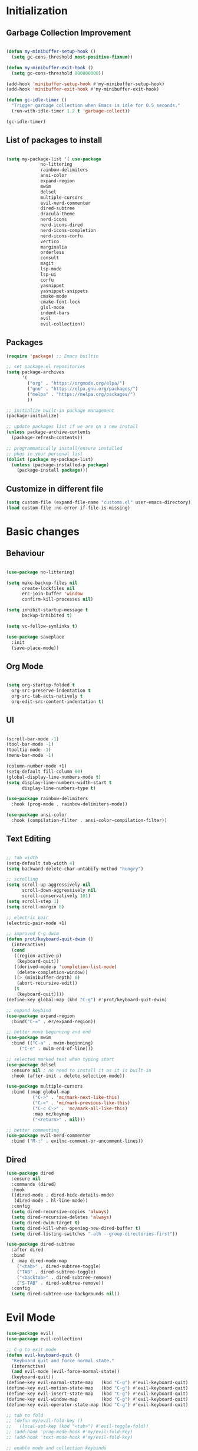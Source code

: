 * Initialization
** Garbage Collection Improvement
#+BEGIN_SRC emacs-lisp

(defun my-minibuffer-setup-hook ()
  (setq gc-cons-threshold most-positive-fixnum))

(defun my-minibuffer-exit-hook ()
  (setq gc-cons-threshold 800000000))

(add-hook 'minibuffer-setup-hook #'my-minibuffer-setup-hook)
(add-hook 'minibuffer-exit-hook #'my-minibuffer-exit-hook)

(defun gc-idle-timer ()
  "Trigger garbage collection when Emacs is idle for 0.5 seconds."
  (run-with-idle-timer 1.2 t 'garbage-collect))

(gc-idle-timer)

#+END_SRC

** List of packages to install
#+BEGIN_SRC emacs-lisp

(setq my-package-list '( use-package
			 no-littering
			 rainbow-delimiters
			 ansi-color
			 expand-region
			 mwim
			 delsel
			 multiple-cursors
			 evil-nerd-commenter
			 dired-subtree
			 dracula-theme
			 nerd-icons
			 nerd-icons-dired
			 nerd-icons-completion
			 nerd-icons-corfu
			 vertico
			 marginalia
			 orderless
			 consult
			 magit
			 lsp-mode
			 lsp-ui
			 corfu
			 yasnippet
			 yasnippet-snippets
			 cmake-mode
			 cmake-font-lock
			 glsl-mode
			 indent-bars
			 evil
			 evil-collection))
#+END_SRC
** Packages
#+BEGIN_SRC emacs-lisp
(require 'package) ;; Emacs builtin

;; set package.el repositories
(setq package-archives
      '(
    	("org" . "https://orgmode.org/elpa/")
    	("gnu" . "https://elpa.gnu.org/packages/")
    	("melpa" . "https://melpa.org/packages/")
    	))

;; initialize built-in package management
(package-initialize)

;; update packages list if we are on a new install
(unless package-archive-contents
  (package-refresh-contents))

;; programmatically install/ensure installed
;; pkgs in your personal list
(dolist (package my-package-list)
  (unless (package-installed-p package)
    (package-install package)))

#+END_SRC
** Customize in different file
#+BEGIN_SRC emacs-lisp
  (setq custom-file (expand-file-name "customs.el" user-emacs-directory))
  (load custom-file :no-error-if-file-is-missing)
#+END_SRC
* Basic changes
** Behaviour
#+BEGIN_SRC emacs-lisp

(use-package no-littering)

(setq make-backup-files nil
      create-lockfiles nil
      erc-join-buffer 'window
      confirm-kill-processes nil)

(setq inhibit-startup-message t
      backup-inhibited t)

(setq vc-follow-symlinks t)

(use-package saveplace
  :init
  (save-place-mode))

#+END_SRC
** Org Mode
#+BEGIN_SRC emacs-lisp

  (setq org-startup-folded t
	org-src-preserve-indentation t
	org-src-tab-acts-natively t
	org-edit-src-content-indentation t)

#+END_SRC
** UI
#+BEGIN_SRC emacs-lisp

(scroll-bar-mode -1)
(tool-bar-mode -1)
(tooltip-mode -1)
(menu-bar-mode -1)

(column-number-mode +1)
(setq-default fill-column 80)
(global-display-line-numbers-mode t)
(setq display-line-numbers-width-start t
	  display-line-numbers-type t)

(use-package rainbow-delimiters
  :hook (prog-mode . rainbow-delimiters-mode))

(use-package ansi-color
  :hook (compilation-filter . ansi-color-compilation-filter))

#+END_SRC
** Text Editing
#+BEGIN_SRC emacs-lisp

;; tab width
(setq-default tab-width 4)
(setq backward-delete-char-untabify-method "hungry")

;; scrolling
(setq scroll-up-aggressively nil
      scroll-down-aggressively nil
      scroll-conservatively 101)
(setq scroll-step 1)
(setq scroll-margin 8)

;; electric pair
(electric-pair-mode +1)

;; improved C-g dwim
(defun prot/keyboard-quit-dwim ()
  (interactive)
  (cond
   ((region-active-p)
    (keyboard-quit))
   ((derived-mode-p 'completion-list-mode)
    (delete-completion-window))
   ((> (minibuffer-depth) 0)
    (abort-recursive-edit))
   (t
    (keyboard-quit))))
(define-key global-map (kbd "C-g") #'prot/keyboard-quit-dwim)

;; expand keybind
(use-package expand-region
  :bind("C-=" . er/expand-region))

;; better move beginning and end
(use-package mwim
  :bind (("C-a" . mwim-beginning)
	 ("C-e" . mwim-end-of-line)))

;; selected marked text when typing start
(use-package delsel
  :ensure nil ; no need to install it as it is built-in
  :hook (after-init . delete-selection-mode))

(use-package multiple-cursors
  :bind (:map global-map
	      ("C->" . 'mc/mark-next-like-this)
	      ("C-<" . 'mc/mark-previous-like-this)
	      ("C-c C->" . 'mc/mark-all-like-this)
	      :map mc/keymap
	      ("<return>" . nil)))

;; better commenting
(use-package evil-nerd-commenter
  :bind ("M-;" . evilnc-comment-or-uncomment-lines))

#+END_SRC

** Dired
#+BEGIN_SRC emacs-lisp
(use-package dired
  :ensure nil
  :commands (dired)
  :hook
  ((dired-mode . dired-hide-details-mode)
   (dired-mode . hl-line-mode))
  :config
  (setq dired-recursive-copies 'always)
  (setq dired-recursive-deletes 'always)
  (setq dired-dwim-target t)
  (setq dired-kill-when-opening-new-dired-buffer t)
  (setq dired-listing-switches "-alh --group-directories-first"))

(use-package dired-subtree
  :after dired
  :bind
  ( :map dired-mode-map
    ("<tab>" . dired-subtree-toggle)
    ("TAB" . dired-subtree-toggle)
    ("<backtab>" . dired-subtree-remove)
    ("S-TAB" . dired-subtree-remove))
  :config
  (setq dired-subtree-use-backgrounds nil))

#+END_SRC
* Evil Mode
#+BEGIN_SRC emacs-lisp
(use-package evil)
(use-package evil-collection)

;; C-g to exit mode
(defun evil-keyboard-quit ()
  "Keyboard quit and force normal state."
  (interactive)
  (and evil-mode (evil-force-normal-state))
  (keyboard-quit))
(define-key evil-normal-state-map   (kbd "C-g") #'evil-keyboard-quit) 
(define-key evil-motion-state-map   (kbd "C-g") #'evil-keyboard-quit) 
(define-key evil-insert-state-map   (kbd "C-g") #'evil-keyboard-quit) 
(define-key evil-window-map         (kbd "C-g") #'evil-keyboard-quit) 
(define-key evil-operator-state-map (kbd "C-g") #'evil-keyboard-quit)

;; tab to fold
;; (defun my/evil-fold-key ()
;;   (local-set-key (kbd "<tab>") #'evil-toggle-fold))
;; (add-hook 'prog-mode-hook #'my/evil-fold-key)
;; (add-hook 'text-mode-hook #'my/evil-fold-key)

;; enable mode and collection keybinds
(evil-mode)
(evil-collection-init)

#+END_SRC
* Style
#+BEGIN_SRC emacs-lisp
(use-package dracula-theme)
(load-theme 'dracula)
(set-face-attribute 'show-paren-match nil :background "dark violet" :foreground "black")
#+END_SRC
** Icons
#+BEGIN_SRC emacs-lisp

(use-package nerd-icons)

(use-package nerd-icons-dired
  :ensure t
  :hook
  (dired-mode . nerd-icons-dired-mode))

(use-package nerd-icons-completion
  :ensure t
  :after marginalia
  :config
  (add-hook 'marginalia-mode-hook #'nerd-icons-completion-marginalia-setup))

(use-package nerd-icons-corfu
  :ensure t
  :after corfu
  :config
  (add-to-list 'corfu-margin-formatters #'nerd-icons-corfu-formatter))

#+END_SRC

* Minibuffer completion
#+BEGIN_SRC emacs-lisp
(use-package vertico
  :ensure nil
  :custom
  (vertico-count 15)
  :diminish vertico-mode
  :bind (:map vertico-map
		("C-n" . vertico-next)
		("C-p" . vertico-previous))
  :init
  (vertico-mode t))

(use-package vertico-directory
  :after vertico
  :ensure nil

  ;; More convenient directory navigation commands
  :bind (:map vertico-map
		("RET" . vertico-directory-enter)
		("DEL" . vertico-directory-delete-char)
		("M-DEL" . vertico-directory-delete-word)))

(use-package marginalia
  :after vertico
  :custom
  (marginalia-annotators '(marginalia-annotators-heavy marginalia-annotators-light nil))
  :config
  (marginalia-mode))

(use-package orderless
  :config
  (setq completion-styles '(orderless partial-completion basic)
	  completion-category-defaults nil
	  completion-category-overrides '((file (styles . (partial-completion))))))

(use-package savehist
  :ensure nil ; it is built-in
  :hook (after-init . savehist-mode))

#+END_SRC

* Misc Binds
#+BEGIN_SRC emacs-lisp

;; shortcuts
(use-package consult
  :custom
  ;; Disable preview
  (consult-preview-key nil)
  :bind
  (("C-x b" . 'consult-buffer)    ;; Switch buffer, including recentf and bookmarks
   ("M-l"   . 'consult-git-grep)  ;; Search inside a project
   ("M-y"   . 'consult-yank-pop)  ;; Paste by selecting the kill-ring
   ("M-s"   . 'consult-line)      ;; Search current buffer, like swiper
   ("C-c i" . 'consult-imenu)     ;; Search the imenu
   ))

(global-set-key (kbd "C-c f") 'ff-find-other-file)

#+END_SRC
* Development
** Magit
#+BEGIN_SRC emacs-lisp
(use-package transient)

(use-package magit
  :bind (("C-x g" . magit-status))
  :custom
  (magit-display-buffer-function #'magit-display-buffer-same-window-except-diff-v1))

#+END_SRC
** LSP
*** lsp-mode
#+BEGIN_SRC emacs-lisp
(use-package lsp-mode
  :init
  (setq lsp-keymap-prefix "C-c l"
		lsp-headerline-breadcrumb-enable nil
		lsp-completion-enable-additional-text-edit nil
		lsp-enable-on-type-formatting nil
		lsp-completion-provider :none
		lsp-idle-delay 0.05)
  :hook (;; automatic lsp
         (c++-mode . lsp)
		 (c-mode . lsp))
  :commands lsp)

;; ui
(use-package lsp-ui
  :commands lsp-ui-mode
  :hook (lsp-mode . lsp-ui-mode)
  :bind (
	     ("C-c r" . lsp-ui-peek-find-references)
	     ("C-c d" . lsp-ui-peek-find-definitions) 
	     ))

#+END_SRC

*** lsp-mode performance
#+BEGIN_SRC emacs-lisp

(setq read-process-output-max (* 1024 1024)) ;; 1mb

;; lsp booster
(defun lsp-booster--advice-json-parse (old-fn &rest args)
  "Try to parse bytecode instead of json."
  (or
   (when (equal (following-char) ?#)
     (let ((bytecode (read (current-buffer))))
       (when (byte-code-function-p bytecode)
         (funcall bytecode))))
   (apply old-fn args)))
(advice-add (if (progn (require 'json)
                       (fboundp 'json-parse-buffer))
                'json-parse-buffer
              'json-read)
            :around
            #'lsp-booster--advice-json-parse)

(defun lsp-booster--advice-final-command (old-fn cmd &optional test?)
  "Prepend emacs-lsp-booster command to lsp CMD."
  (let ((orig-result (funcall old-fn cmd test?)))
    (if (and (not test?)                             ;; for check lsp-server-present?
             (not (file-remote-p default-directory)) ;; see lsp-resolve-final-command, it would add extra shell wrapper
             lsp-use-plists
             (not (functionp 'json-rpc-connection))  ;; native json-rpc
             (executable-find "emacs-lsp-booster"))
        (progn
          (when-let ((command-from-exec-path (executable-find (car orig-result))))  ;; resolve command from exec-path (in case not found in $PATH)
            (setcar orig-result command-from-exec-path))
          (message "Using emacs-lsp-booster for %s!" orig-result)
          (cons "emacs-lsp-booster" orig-result))
      orig-result)))
(advice-add 'lsp-resolve-final-command :around #'lsp-booster--advice-final-command)

#+END_SRC

** Text Completion
#+BEGIN_SRC emacs-lisp

;; corfu (fancy completion)
(use-package corfu
  :bind (:map corfu-map
			  ("C-g" . corfu-quit))
  :init
  (global-corfu-mode)
  (corfu-history-mode))

;; completion preview (ghost text)
(global-completion-preview-mode)
(global-set-key (kbd "M-n") 'completion-preview-next-candidate)
(global-set-key (kbd "M-p") 'completion-preview-prev-candidate)

#+END_SRC
** Snippets
#+BEGIN_SRC emacs-lisp

(use-package yasnippet
  :config
  (yas-global-mode t)
  :diminish yas-minor-mode)
(global-set-key (kbd "") 'completion-preview-next-candidate)
(define-key yas-keymap (kbd "TAB") nil)
(define-key yas-keymap (kbd "S-TAB") nil)
(define-key yas-keymap (kbd "M-n") 'yas-next-field)
(define-key yas-keymap (kbd "M-p") 'yas-prev-field)

(use-package yasnippet-snippets)

#+END_SRC

** C-like settings
#+BEGIN_SRC emacs-lisp

(defun my-c-mode-common-hook ()
  ;; my customizations for all of c-mode, c++-mode, objc-mode, java-mode
  (setq c-default-style "k&r"
	    c-basic-offset 4
	    indent-tabs-mode t)
  (c-set-offset 'arglist-intro '+)
  (add-to-list 'c-offsets-alist '(arglist-close . c-lineup-close-paren)))
(add-hook 'c-mode-common-hook 'my-c-mode-common-hook)

#+END_SRC

** CMake
#+BEGIN_SRC emacs-lisp

(use-package cmake-mode)
(use-package cmake-font-lock)
(setq cmake-tab-width 4)

(defun my-cmake-mode-hook ()
  ;; my customizations for all of c-mode, c++-mode, objc-mode, java-mode
  (setq indent-tabs-mode t))
(add-hook 'cmake-mode-hook 'my-cmake-mode-hook)

#+END_SRC
** Shader Languages
#+BEGIN_SRC emacs-lisp

(use-package glsl-mode)

#+END_SRC
